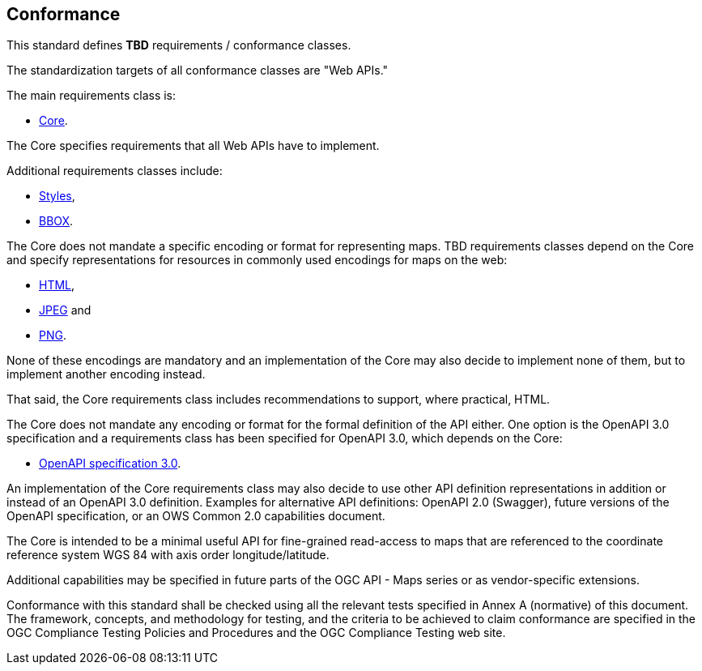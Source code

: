 == Conformance
This standard defines *TBD* requirements / conformance classes.

The standardization targets of all conformance classes are "Web APIs."


The main requirements class is:

* <<rc_core,Core>>.

The Core specifies requirements that all Web APIs have to implement.

Additional requirements classes include:

* <<rc_styles, Styles>>,

* <<rc_box,BBOX>>.

The Core does not mandate a specific encoding or format for representing maps. TBD requirements classes depend on the Core and specify representations for resources in commonly used encodings for maps on the web:

* <<rc_html,HTML>>,

* <<rc_jpeg,JPEG>> and

* <<rc_png,PNG>>.

None of these encodings are mandatory and an implementation of the Core may also decide to implement none of them, but to implement another encoding instead.

That said, the Core requirements class includes recommendations to support, where practical, HTML.

The Core does not mandate any encoding or format for the formal definition of the API either. One option is the OpenAPI 3.0 specification and a requirements class has been specified for OpenAPI 3.0, which depends on the Core:

* <<rc_oas30,OpenAPI specification 3.0>>.

An implementation of the Core requirements class may also decide to use other API definition representations in addition or instead of an OpenAPI 3.0 definition. Examples for alternative API definitions: OpenAPI 2.0 (Swagger), future versions of the OpenAPI specification, or an OWS Common 2.0 capabilities document.

The Core is intended to be a minimal useful API for fine-grained read-access to maps that are referenced to the coordinate reference system WGS 84 with axis order longitude/latitude.

Additional capabilities may be specified in future parts of the OGC API - Maps series or as vendor-specific extensions.

Conformance with this standard shall be checked using all the relevant tests specified in Annex A (normative) of this document. The framework, concepts, and methodology for testing, and the criteria to be achieved to claim conformance are specified in the OGC Compliance Testing Policies and Procedures and the OGC Compliance Testing web site.
